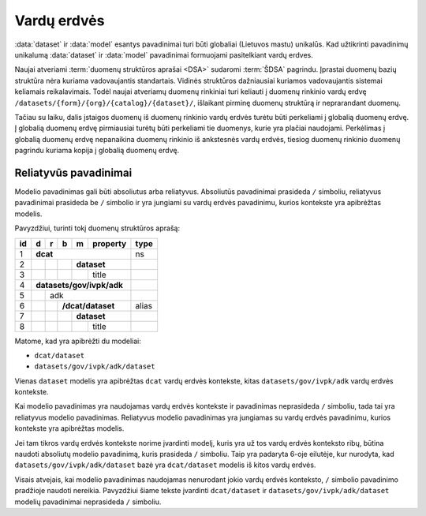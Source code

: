 .. default-role:: literal

.. _ns:

Vardų erdvės
############

:data:`dataset` ir :data:`model` esantys pavadinimai turi būti globaliai
(Lietuvos mastu) unikalūs. Kad užtikrinti pavadinimų unikalumą :data:`dataset`
ir :data:`model` pavadinimai formuojami pasitelkiant vardų erdves.

.. describe:: /{vocabulary}/

    **Standartinių žodynų vardų erdvė**

    Standartinių žodynų vardų erdvė formuojama egzistuojančių standartų ir
    išorinių žodynų pagrindu suteikiant vardų erdvei `{vocabulary}` žodyno
    sutrumpintą pavadinimą. Pavyzdžiui duomenų katalogo metaduomenų žodynas
    DCAT turėtų keliauti į `/dcat/` vardų erdvę. Standartų sutrumpintus
    pavadinimus rekomenduojame imti iš `Linked Open Vocabularies`_ katalogo.

    .. _Linked Open Vocabularies: https://lov.linkeddata.es/dataset/lov/

.. describe:: /datasets/{form}/{org}/

    **Įstaigų vardų erdvė**

    Konkrečios organizacijos vietinė rinkinio vardų erdvė. Rekomenduojama
    `{org}` reikšmei naudoti organizacijos trumpinį, kad bendras modelio
    pavadinimas nebūtų per daug ilgas.

    Galimos `{form}` reikšmės:

    ===== =====================
    `gov` Valstybinės įstaigos.
    `com` Verslo įmonės.
    ===== =====================

.. describe:: /datasets/{form}/{org}/{catalog}/

    **Informacinių sistemų vardų erdvė**

    Informacinės sistemos vardų erdvė, kuri teikia duomenų rinkinius.


.. describe:: /datasets/{form}/{org}/{catalog}/{dataset}/

    **Įstaigų duomenų rinkinių vardų erdvė**

    Įstaigos duomenų rinkinio vardų erdvė į kurią patenka visi įstaigos duomenų
    modeliai.

Naujai atveriami :term:`duomenų struktūros aprašai <DSA>` sudaromi :term:`ŠDSA`
pagrindu. Įprastai duomenų bazių struktūra nėra kuriama vadovaujantis
standartais. Vidinės struktūros dažniausiai kuriamos vadovaujantis sistemai
keliamais reikalavimais. Todėl naujai atveriamų duomenų rinkiniai turi keliauti
į duomenų rinkinio vardų erdvę `/datasets/{form}/{org}/{catalog}/{dataset}/`,
išlaikant pirminę duomenų struktūrą ir neprarandant duomenų.

Tačiau su laiku, dalis įstaigos duomenų iš duomenų rinkinio vardų erdvės turėtu
būti perkeliami į globalią duomenų erdvę. Į globalią duomenų erdvę pirmiausiai
turėtų būti perkeliami tie duomenys, kurie yra plačiai naudojami. Perkėlimas į
globalią duomenų erdvę nepanaikina duomenų rinkinio iš ankstesnės vardų erdvės,
tiesiog duomenų rinkinio duomenų pagrindu kuriama kopija į globalią duomenų
erdvę.


.. _relative-model-names:

Reliatyvūs pavadinimai
**********************

Modelio pavadinimas gali būti absoliutus arba reliatyvus. Absoliutūs
pavadinimai prasideda `/` simboliu, reliatyvus pavadinimai prasideda be `/`
simbolio ir yra jungiami su vardų erdvės pavadinimu, kurios kontekste yra
apibrėžtas modelis.

Pavyzdžiui, turinti tokį duomenų struktūros aprašą:

+----+-----+-----+-----+-----+----------+-------+
| id | d   | r   | b   | m   | property | type  |
+====+=====+=====+=====+=====+==========+=======+
| 1  | **dcat**                         | ns    |
+----+-----+-----+-----+-----+----------+-------+
| 2  |     |     |     | **dataset**    |       |
+----+-----+-----+-----+-----+----------+-------+
| 3  |     |     |     |     | title    |       |
+----+-----+-----+-----+-----+----------+-------+
| 4  | **datasets/gov/ivpk/adk**        |       |
+----+-----+-----+-----+-----+----------+-------+
| 5  |     | adk                        |       |
+----+-----+-----+-----+-----+----------+-------+
| 6  |     |     | **/dcat/dataset**    | alias |
+----+-----+-----+-----+-----+----------+-------+
| 7  |     |     |     | **dataset**    |       |
+----+-----+-----+-----+-----+----------+-------+
| 8  |     |     |     |     | title    |       |
+----+-----+-----+-----+-----+----------+-------+

Matome, kad yra apibrėžti du modeliai:

- `dcat/dataset`
- `datasets/gov/ivpk/adk/dataset`

Vienas `dataset` modelis yra apibrėžtas `dcat` vardų erdvės kontekste, kitas
`datasets/gov/ivpk/adk` vardų erdvės kontekste.

Kai modelio pavadinimas yra naudojamas vardų erdvės kontekste ir pavadinimas
neprasideda `/` simboliu, tada tai yra reliatyvus modelio pavadinimas.
Reliatyvus modelio pavadinimas yra jungiamas su vardų erdvės pavadinimu,
kurios kontekste yra apibrėžtas modelis.

Jei tam tikros vardų erdvės kontekste norime įvardinti modelį, kuris yra už
tos vardų erdvės konteksto ribų, būtina naudoti absoliutų modelio pavadinimą,
kuris prasideda `/` simboliu. Taip yra padaryta 6-oje eilutėje, kur nurodyta,
kad `datasets/gov/ivpk/adk/dataset` bazė yra `dcat/dataset` modelis iš kitos
vardų erdvės.

Visais atvejais, kai modelio pavadinimas naudojamas nenurodant jokio vardų
erdvės konteksto, `/` simbolio pavadinimo pradžioje naudoti nereikia.
Pavyzdžiui šiame tekste įvardinti `dcat/dataset` ir
`datasets/gov/ivpk/adk/dataset` modelių pavadinimai neprasideda `/` simboliu.

